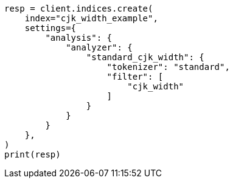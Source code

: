 // This file is autogenerated, DO NOT EDIT
// analysis/tokenfilters/cjk-width-tokenfilter.asciidoc:69

[source, python]
----
resp = client.indices.create(
    index="cjk_width_example",
    settings={
        "analysis": {
            "analyzer": {
                "standard_cjk_width": {
                    "tokenizer": "standard",
                    "filter": [
                        "cjk_width"
                    ]
                }
            }
        }
    },
)
print(resp)
----
